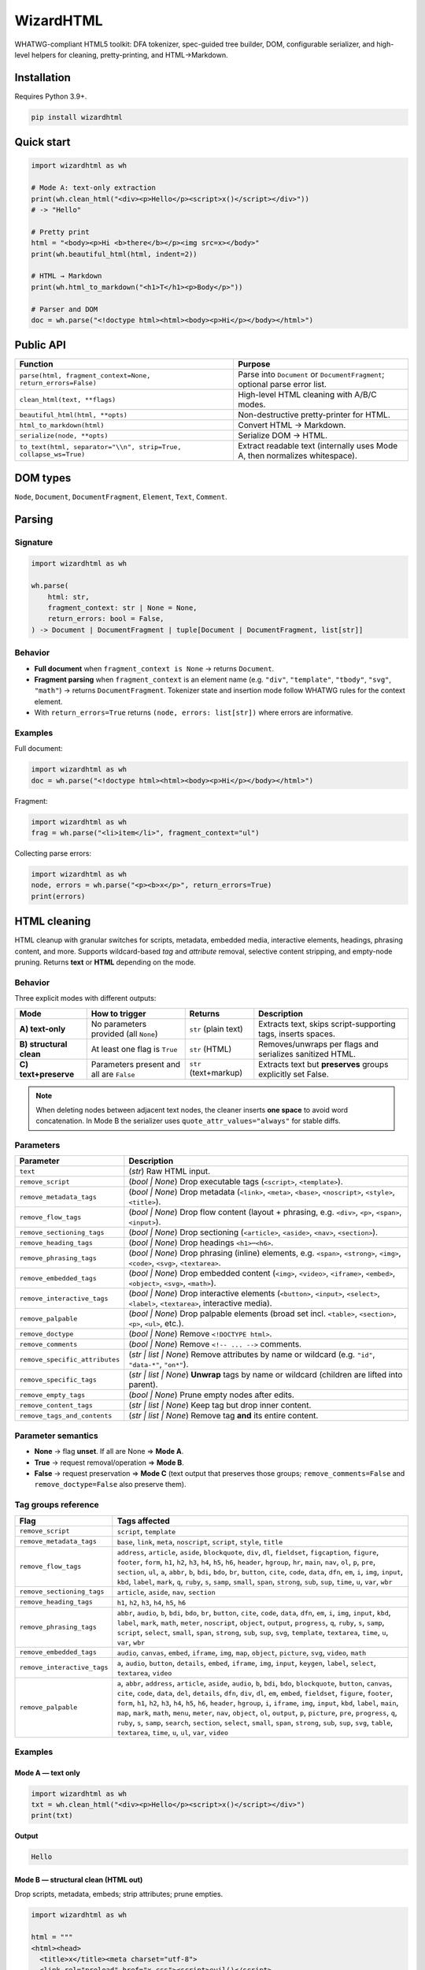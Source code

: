==========
WizardHTML
==========


.. figure:: _static/img/WizardHTMLBanner.png
   :alt: WizardHTML Banner
   :width: 800
   :height: 300
   :align: center

.. image:: https://img.shields.io/pypi/v/wizardhtml.svg
   :target: https://pypi.org/project/wizardhtml/
   :alt: PyPI - Version

.. image:: https://img.shields.io/pypi/dm/wizardhtml.svg?label=PyPI%20downloads
   :target: https://pypistats.org/packages/wizardhtml
   :alt: PyPI - Downloads/month

.. image:: https://img.shields.io/pypi/l/wizardhtml.svg
   :target: https://github.com/textwizard-dev/wizardhtml/blob/main/LICENSE
   :alt: License



WHATWG-compliant HTML5 toolkit: DFA tokenizer, spec-guided tree builder, DOM,
configurable serializer, and high-level helpers for cleaning, pretty-printing, and HTML→Markdown.


Installation
============

Requires Python 3.9+.

.. code-block:: bash

   pip install wizardhtml

Quick start
===========

.. code-block:: python

   import wizardhtml as wh

   # Mode A: text-only extraction
   print(wh.clean_html("<div><p>Hello</p><script>x()</script></div>"))
   # -> "Hello"

   # Pretty print
   html = "<body><p>Hi <b>there</b></p><img src=x></body>"
   print(wh.beautiful_html(html, indent=2))

   # HTML → Markdown
   print(wh.html_to_markdown("<h1>T</h1><p>Body</p>"))

   # Parser and DOM
   doc = wh.parse("<!doctype html><html><body><p>Hi</p></body></html>")

Public API
=========================

.. list-table::
   :header-rows: 1
   :widths: 50 40

   * - Function
     - Purpose
   * - ``parse(html, fragment_context=None, return_errors=False)``
     - Parse into ``Document`` or ``DocumentFragment``; optional parse error list.
   * - ``clean_html(text, **flags)``
     - High-level HTML cleaning with A/B/C modes.
   * - ``beautiful_html(html, **opts)``
     - Non-destructive pretty-printer for HTML.
   * - ``html_to_markdown(html)``
     - Convert HTML → Markdown.
   * - ``serialize(node, **opts)``
     - Serialize DOM → HTML.
   * - ``to_text(html, separator="\\n", strip=True, collapse_ws=True)``
     - Extract readable text (internally uses Mode A, then normalizes whitespace).

DOM types
=========

``Node``, ``Document``, ``DocumentFragment``, ``Element``, ``Text``, ``Comment``.

Parsing
=======

Signature
---------

.. code-block:: python

   import wizardhtml as wh

   wh.parse(
       html: str,
       fragment_context: str | None = None,
       return_errors: bool = False,
   ) -> Document | DocumentFragment | tuple[Document | DocumentFragment, list[str]]

Behavior
--------

- **Full document** when ``fragment_context is None`` → returns ``Document``.
- **Fragment parsing** when ``fragment_context`` is an element name
  (e.g. ``"div"``, ``"template"``, ``"tbody"``, ``"svg"``, ``"math"``) → returns ``DocumentFragment``.
  Tokenizer state and insertion mode follow WHATWG rules for the context element.
- With ``return_errors=True`` returns ``(node, errors: list[str])`` where errors are informative.

Examples
--------

Full document:

.. code-block:: python

   import wizardhtml as wh
   doc = wh.parse("<!doctype html><html><body><p>Hi</p></body></html>")

Fragment:

.. code-block:: python

   import wizardhtml as wh
   frag = wh.parse("<li>item</li>", fragment_context="ul")

Collecting parse errors:

.. code-block:: python

   import wizardhtml as wh
   node, errors = wh.parse("<p><b>x</p>", return_errors=True)
   print(errors)



HTML cleaning
=============

HTML cleanup with granular switches for scripts, metadata, embedded media, interactive elements, headings, phrasing content, and more.  
Supports wildcard-based *tag* and *attribute* removal, selective content stripping, and empty-node pruning. Returns **text** or **HTML** depending on the mode.

Behavior
--------

Three explicit modes with different outputs:

+-----------------------------------------------+--------------------------------------------+-------------------------+--------------------------------------------------------------+
| **Mode**                                      | **How to trigger**                         | **Returns**             | **Description**                                              |
+===============================================+============================================+=========================+==============================================================+
| **A) text-only**                              | No parameters provided (all ``None``)      | ``str`` (plain text)    | Extracts text, skips script-supporting tags, inserts spaces. |
+-----------------------------------------------+--------------------------------------------+-------------------------+--------------------------------------------------------------+
| **B) structural clean**                       | At least one flag is ``True``              | ``str`` (HTML)          | Removes/unwraps per flags and serializes sanitized HTML.     |
+-----------------------------------------------+--------------------------------------------+-------------------------+--------------------------------------------------------------+
| **C) text+preserve**                          | Parameters present and all are ``False``   | ``str`` (text+markup)   | Extracts text but **preserves** groups explicitly set False. |
+-----------------------------------------------+--------------------------------------------+-------------------------+--------------------------------------------------------------+

.. note::
   When deleting nodes between adjacent text nodes, the cleaner inserts **one space** to avoid word concatenation.  
   In Mode B the serializer uses ``quote_attr_values="always"`` for stable diffs.

Parameters 
----------

+-------------------------------+--------------------------------------------------------------------------+
| **Parameter**                 | **Description**                                                          |
+===============================+==========================================================================+
| ``text``                      | (*str*) Raw HTML input.                                                  |
+-------------------------------+--------------------------------------------------------------------------+
| ``remove_script``             | (*bool | None*) Drop executable tags (``<script>``, ``<template>``).     |
+-------------------------------+--------------------------------------------------------------------------+
| ``remove_metadata_tags``      | (*bool | None*) Drop metadata (``<link>``, ``<meta>``, ``<base>``,       |
|                               | ``<noscript>``, ``<style>``, ``<title>``).                               |
+-------------------------------+--------------------------------------------------------------------------+
| ``remove_flow_tags``          | (*bool | None*) Drop flow content (layout + phrasing, e.g. ``<div>``,    |
|                               | ``<p>``, ``<span>``, ``<input>``).                                       |
+-------------------------------+--------------------------------------------------------------------------+
| ``remove_sectioning_tags``    | (*bool | None*) Drop sectioning (``<article>``, ``<aside>``, ``<nav>``,  |
|                               | ``<section>``).                                                          |
+-------------------------------+--------------------------------------------------------------------------+
| ``remove_heading_tags``       | (*bool | None*) Drop headings ``<h1>``–``<h6>``.                         |
+-------------------------------+--------------------------------------------------------------------------+
| ``remove_phrasing_tags``      | (*bool | None*) Drop phrasing (inline) elements, e.g. ``<span>``,        |
|                               | ``<strong>``, ``<img>``, ``<code>``, ``<svg>``, ``<textarea>``.          |
+-------------------------------+--------------------------------------------------------------------------+
| ``remove_embedded_tags``      | (*bool | None*) Drop embedded content (``<img>``, ``<video>``,           |
|                               | ``<iframe>``, ``<embed>``, ``<object>``, ``<svg>``, ``<math>``).         |
+-------------------------------+--------------------------------------------------------------------------+
| ``remove_interactive_tags``   | (*bool | None*) Drop interactive elements (``<button>``, ``<input>``,    |
|                               | ``<select>``, ``<label>``, ``<textarea>``, interactive media).           |
+-------------------------------+--------------------------------------------------------------------------+
| ``remove_palpable``           | (*bool | None*) Drop palpable elements (broad set incl. ``<table>``,     |
|                               | ``<section>``, ``<p>``, ``<ul>``, etc.).                                 |
+-------------------------------+--------------------------------------------------------------------------+
| ``remove_doctype``            | (*bool | None*) Remove ``<!DOCTYPE html>``.                              |
+-------------------------------+--------------------------------------------------------------------------+
| ``remove_comments``           | (*bool | None*) Remove ``<!-- ... -->`` comments.                        |
+-------------------------------+--------------------------------------------------------------------------+
| ``remove_specific_attributes``| (*str | list | None*) Remove attributes by name or wildcard              |
|                               | (e.g. ``"id"``, ``"data-*"``, ``"on*"``).                                |
+-------------------------------+--------------------------------------------------------------------------+
| ``remove_specific_tags``      | (*str | list | None*) **Unwrap** tags by name or wildcard                |
|                               | (children are lifted into parent).                                       |
+-------------------------------+--------------------------------------------------------------------------+
| ``remove_empty_tags``         | (*bool | None*) Prune empty nodes after edits.                           |
+-------------------------------+--------------------------------------------------------------------------+
| ``remove_content_tags``       | (*str | list | None*) Keep tag but drop inner content.                   |
+-------------------------------+--------------------------------------------------------------------------+
| ``remove_tags_and_contents``  | (*str | list | None*) Remove tag **and** its entire content.             |
+-------------------------------+--------------------------------------------------------------------------+



Parameter semantics
-------------------

- **None** → flag **unset**. If all are None ⇒ **Mode A**.  
- **True** → request removal/operation ⇒ **Mode B**.  
- **False** → request preservation ⇒ **Mode C** (text output that preserves those groups; ``remove_comments=False`` and ``remove_doctype=False`` also preserve them).

Tag groups reference
--------------------

.. list-table::
   :header-rows: 1
   :widths: 22 78

   * - **Flag**
     - **Tags affected**
   * - ``remove_script``
     - ``script``, ``template``
   * - ``remove_metadata_tags``
     - ``base``, ``link``, ``meta``, ``noscript``, ``script``, ``style``, ``title``
   * - ``remove_flow_tags``
     - ``address``, ``article``, ``aside``, ``blockquote``, ``div``, ``dl``, ``fieldset``, ``figcaption``, ``figure``, ``footer``, ``form``, ``h1``, ``h2``, ``h3``, ``h4``, ``h5``, ``h6``, 
       ``header``, ``hgroup``, ``hr``, ``main``, ``nav``, ``ol``, ``p``, ``pre``, ``section``, ``ul``, 
       ``a``, ``abbr``, ``b``, ``bdi``, ``bdo``, ``br``, ``button``, ``cite``, ``code``, ``data``, ``dfn``, ``em``, 
       ``i``, ``img``, ``input``, ``kbd``, ``label``, ``mark``, ``q``, ``ruby``, ``s``, ``samp``, ``small``, ``span``, 
       ``strong``, ``sub``, ``sup``, ``time``, ``u``, ``var``, ``wbr``
   * - ``remove_sectioning_tags``
     - ``article``, ``aside``, ``nav``, ``section``
   * - ``remove_heading_tags``
     - ``h1``, ``h2``, ``h3``, ``h4``, ``h5``, ``h6``
   * - ``remove_phrasing_tags``
     - ``abbr``, ``audio``, ``b``, ``bdi``, ``bdo``, ``br``, ``button``, ``cite``, ``code``, ``data``, ``dfn``, ``em``, 
       ``i``, ``img``, ``input``, ``kbd``, ``label``, ``mark``, ``math``, ``meter``, ``noscript``, ``object``, ``output``, 
       ``progress``, ``q``, ``ruby``, ``s``, ``samp``, ``script``, ``select``, ``small``, ``span``, ``strong``, 
       ``sub``, ``sup``, ``svg``, ``template``, ``textarea``, ``time``, ``u``, ``var``, ``wbr``
   * - ``remove_embedded_tags``
     - ``audio``, ``canvas``, ``embed``, ``iframe``, ``img``, ``map``, ``object``, ``picture``, ``svg``, ``video``, ``math``
   * - ``remove_interactive_tags``
     - ``a``, ``audio``, ``button``, ``details``, ``embed``, ``iframe``, ``img``, ``input``, ``keygen``, ``label``, ``select``, ``textarea``, ``video``
   * - ``remove_palpable``
     - ``a``, ``abbr``, ``address``, ``article``, ``aside``, ``audio``, ``b``, ``bdi``, ``bdo``, ``blockquote``, ``button``, 
       ``canvas``, ``cite``, ``code``, ``data``, ``del``, ``details``, ``dfn``, ``div``, ``dl``, ``em``, ``embed``, 
       ``fieldset``, ``figure``, ``footer``, ``form``, ``h1``, ``h2``, ``h3``, ``h4``, ``h5``, ``h6``, ``header``, ``hgroup``, 
       ``i``, ``iframe``, ``img``, ``input``, ``kbd``, ``label``, ``main``, ``map``, ``mark``, ``math``, ``menu``, ``meter``, 
       ``nav``, ``object``, ``ol``, ``output``, ``p``, ``picture``, ``pre``, ``progress``, ``q``, ``ruby``, ``s``, ``samp``, 
       ``search``, ``section``, ``select``, ``small``, ``span``, ``strong``, ``sub``, ``sup``, ``svg``, ``table``, 
       ``textarea``, ``time``, ``u``, ``ul``, ``var``, ``video``

Examples
--------

Mode A — text only
~~~~~~~~~~~~~~~~~~

.. code-block:: python

   import wizardhtml as wh
   txt = wh.clean_html("<div><p>Hello</p><script>x()</script></div>")
   print(txt)

**Output**

.. code-block:: text

   Hello

Mode B — structural clean (HTML out)
~~~~~~~~~~~~~~~~~~~~~~~~~~~~~~~~~~~~

Drop scripts, metadata, embeds; strip attributes; prune empties.

.. code-block:: python

   import wizardhtml as wh

   html = """
   <html><head>
     <title>x</title><meta charset="utf-8">
     <link rel="preload" href="x.css"><script>evil()</script>
   </head>
   <body>
     <article><h1>Title</h1><img src="a.png"><p id="k" onclick="x()">hello</p></article>
     <!-- comment -->
   </body></html>
   """
   out = wh.clean_html(
       html,
       remove_script=True,
       remove_metadata_tags=True,
       remove_embedded_tags=True,
       remove_specific_attributes=["id", "on*"],
       remove_empty_tags=True,
       remove_comments=True,
       remove_doctype=True,
   )
   print(out)

**Output**

.. code-block:: html

   <html>
     <body>
       <article><h1>Title</h1><p>hello</p></article>
     </body>
   </html>

Wildcards and unwrap vs hard remove:

.. code-block:: python

   import wizardhtml as wh

   html = """
   <div id="hero" data-track="x">
     <svg viewBox="0 0 10 10"><circle r="5"/></svg>
     <p class="k" onclick="hack()">Hello</p>
     <iframe src="a.html"></iframe>
   </div>
   """
   out = wh.clean_html(
       html,
       remove_tags_and_contents=["iframe", "template"],
       remove_specific_attributes=["id", "data-*", "on*"],
       remove_empty_tags=True,
   )
   print(out)

**Output**

.. code-block:: html

   <html><body><div>
     <p class="k">Hello</p>
   </div></body></html>

Content stripping vs tag deletion:

.. code-block:: python

   import wizardhtml as wh

   html = """
   <article>
     <script>track()</script>
     <style>p{}</style>
     <pre>code stays</pre>
     <noscript>fallback</noscript>
   </article>
   """
   keep_tags_drop_content = wh.clean_html(
       html,
       remove_content_tags=["script","style"],     # keep <script>/<style> but empty them
   )
   print(keep_tags_drop_content)

**Output**

.. code-block:: html

   <html><head></head><body><article>
     <script></script>
     <style></style>
     <pre>code stays</pre>
     <noscript>fallback</noscript>
   </article></body></html>

Sectioning, headings, flow:

.. code-block:: python

   import wizardhtml as wh

   html = "<section><h1>T</h1><div><address>X</address><p>Body</p></div></section>"
   out = wh.clean_html(
       html,
       remove_sectioning_tags=True,  # drop <section>/<article>/<aside>/<nav>
       remove_heading_tags=True,     # drop <h1>-<h6>
   )
   print(out)

**Output**

.. code-block:: html

   <html><head></head><body></body></html>

Interactive and embedded:

.. code-block:: python

   import wizardhtml as wh

   html = """
   <button id="b" disabled>Click</button>
   <img src="logo.png" alt="Logo">
   <video src="v.mp4"></video>
   """
   out = wh.clean_html(
       html,
       remove_interactive_tags=True,  # button, input, select
       remove_embedded_tags=True,     # img, iframe, embed, video, audio
       remove_specific_attributes=["id"],
       remove_empty_tags=True
   )
   print(out)  # empty string if everything got removed

Mode C — text with preservation
~~~~~~~~~~~~~~~~~~~~~~~~~~~~~~~

Preserve sectioning + headings + comments:

.. code-block:: python

   import wizardhtml as wh

   html = "<article><h1>T</h1><p>Body</p><!-- c --></article>"
   txt = wh.clean_html(
       html,
       remove_sectioning_tags=False,
       remove_heading_tags=False,
       remove_comments=False,
   )
   print(txt)

**Output**

.. code-block:: html

   <article><h1>T</h1>Body<!-- c --></article>

Preserve images but text-only elsewhere:

.. code-block:: python

   import wizardhtml as wh

   html = '<p>A<img src="a.png" alt="A">B</p>'
   txt = wh.clean_html(
       html,
       remove_embedded_tags=False,   # keep <img>
   )
   print(txt)

**Output**

.. code-block:: html

   A<img src="a.png" alt="A">B

Operational notes
-----------------

- When deleting nodes between adjacent text nodes, the cleaner inserts **one space** to avoid word concatenation.
- In Mode B the serializer prefers stable quoting for diff-friendly output.
- If the DOM becomes empty after removals, returns ``""``.


Text helper
===========

Extract readable text with whitespace normalization.

.. code-block:: python

   import wizardhtml as wh
   txt = wh.to_text("<div> A <b> B </b>\n\n <i>C</i></div>", separator=" ")
   print(txt)  # "A B C"
   
   


Beautiful HTML
==============

Pretty-print raw HTML **without changing semantics**. The formatter parses *html*,
serializes a normalized DOM, and indents nodes by a configurable amount. It never
reflows RCData content (``<script>``, ``<style>``, ``<textarea>``) and avoids introducing
visible whitespace unless explicitly requested.


Parameters
----------

- ``html`` (str): Raw HTML input.
- ``indent`` (int, default ``2``): Spaces per indentation level.
- ``quote_attr_values`` ({``"always"``, ``"spec"``, ``"legacy"``}, default ``"spec"``):
  Quoting policy for attribute values.
  - ``"always"`` → always quote.
  - ``"spec"``  → quote only when required by the HTML5 spec (space, quotes, ``=``, ``<``, ``>``, backtick).
  - ``"legacy"`` → legacy behavior; quote only for whitespace or quotes.
- ``quote_char`` ({``'"'``, ``"'"``}, default ``'"'``): Preferred quote character when quoting.
- ``use_best_quote_char`` (bool, default ``True``): Choose the quote character that minimizes escaping per attribute.
- ``minimize_boolean_attributes`` (bool, default ``False``): Render compact boolean attributes (e.g., ``disabled`` instead of ``disabled="disabled"``).
- ``use_trailing_solidus`` (bool, default ``False``): Emit a trailing solidus on void elements (``<br />``). Cosmetic in HTML5.
- ``space_before_trailing_solidus`` (bool, default ``True``): Insert a space before the trailing solidus if it is used.
- ``escape_lt_in_attrs`` (bool, default ``False``): Escape ``<``/``>`` inside attribute values.
- ``escape_rcdata`` (bool, default ``False``): Escape characters inside RCData elements (usually keep ``False``).
- ``resolve_entities`` (bool, default ``True``): Prefer named entities where available during serialization.
- ``alphabetical_attributes`` (bool, default ``True``): Sort attributes alphabetically (useful for diff-friendly output).
- ``strip_whitespace`` (bool, default ``False``): Trim leading/trailing whitespace in text nodes and collapse runs of spaces.
- ``include_doctype`` (bool, default ``True``): Prepend ``<!DOCTYPE html>`` if missing.
- ``expand_mixed_content`` (bool, default ``True``): For elements that contain both text and child elements, place each child on its own indented line (may introduce visible whitespace in inline contexts).
- ``expand_empty_elements`` (bool, default ``True``): Render empty non-void elements on two lines (open/close on separate lines).


Examples
--------

Basic pretty-print:

.. code-block:: python

   import wizardhtml as wh

   html = """
   <body>
     <button id='btn1' class="primary" disabled="disabled">
       Click   <b>me</b>
     </button>
     <img alt="Logo" src="/static/logo.png">
   </body>
   """
   pretty = wh.beautiful_html(
       html=html,
       indent=4,
       alphabetical_attributes=True,
       minimize_boolean_attributes=True,
       quote_attr_values="always",
       strip_whitespace=True,
       include_doctype=True,
       expand_mixed_content=True,
       expand_empty_elements=True,
   )
   print(pretty)

**Output**

.. code-block:: html

    <!DOCTYPE html>
    <html>
        <head>
        </head>
        <body>
    
            <button class="primary" disabled id="btn1">
                Click
                <b>
                    me
                </b>
    
            </button>
    
            <img alt="Logo" src="/static/logo.png">
    
        </body>
    </html>

Quote policies & best quote char
--------------------------------

.. code-block:: python

   import wizardhtml as wh

   html = '<a data-title=\'He said "hi"\'>x</a>'
   out = wh.beautiful_html(
       html,
       quote_attr_values="always",
       quote_char='"',
       use_best_quote_char=True,  # picks ' to minimize escaping
   )
   print(out)

**Output**

.. code-block:: html

   <!DOCTYPE html>
   <html>
     <head></head>
     <body>
       <a data-title='He said "hi"'>
         x
       </a>
     </body>
   </html>


Void elements and trailing solidus
----------------------------------

.. code-block:: python

   import wizardhtml as wh

   html = "<br><img src=x>"
   out = wh.beautiful_html(
       html,
       use_trailing_solidus=True,
       space_before_trailing_solidus=False,
   )
   print(out)

**Output**

.. code-block:: html

   <!DOCTYPE html>
   <html>
     <head></head>
     <body>
       <br/>
       <img src=x/>
     </body>
   </html>

Whitespace & mixed content
--------------------------

.. code-block:: python

   import wizardhtml as wh

   html = "<p>Hello <b>world</b>!</p>"
   out = wh.beautiful_html(
       html,
       expand_mixed_content=True,   # puts <b> on its own line
       strip_whitespace=False,
   )
   print(out)

**Output**

.. code-block:: html

   <!DOCTYPE html>
   <html>
     <head></head>
     <body>
       <p>
         Hello
         <b>
           world
         </b>
         !
       </p>
     </body>
   </html>


Serialization
=============

Signature
---------

.. code-block:: python

   import wizardhtml as wh

   wh.serialize(
       node,
       *,
       quote_attr_values: str = "spec",     # "spec" | "legacy" | "always"
       quote_char: str = '"',
       use_best_quote_char: bool = True,
       minimize_boolean_attributes: bool = False,
       resolve_entities: bool = True,
       alphabetical_attributes: bool = False,
       strip_whitespace: bool = False,
       include_doctype: bool = True,
   ) -> str

Notes
-----

- ``include_doctype`` is effective only when ``node`` is a ``Document``.
- ``alphabetical_attributes=True`` is useful for diff-friendly output.
- Does not alter DOM structure.



HTML → Markdown
===============

Best-effort conversion of common HTML structures to Markdown (headings, paragraphs,
inline emphasis/code, lists, links, images, blockquotes, code blocks, horizontal rules).
Attributes and presentational markup are ignored. When the input cannot be converted
safely, the original HTML is returned unchanged.

Parameters
----------

- ``html`` (str): Raw HTML input.

Return value
------------

- ``str`` — Markdown representation of the input HTML (or the original HTML if conversion is not applicable).

Examples
--------

Basic
-----

.. code-block:: python

   import wizardhtml as wh

   md = wh.html_to_markdown("<h1>Hello</h1><p>World</p>")
   print(md)

**Output**

.. code-block:: markdown

   # Hello

   World

Links, lists, code
------------------

.. code-block:: python

   import wizardhtml as wh

   html = """
   <h2>Quick links</h2>
   <p>Visit <a href="https://example.com">our site</a>.</p>
   <ul>
     <li><strong>One</strong></li>
     <li>Two</li>
   </ul>
   <pre><code>print("hi")</code></pre>
   <hr>
   """
   print(wh.html_to_markdown(html))

**Output**

.. code-block:: markdown

    ## Quick links
    
    Visit [our site](https://example.com)\.
    
    - **One**
    - Two
    
    ```
    print("hi")
    ```
    
---

Errors & validation
===================

- ``TypeError`` on non-string input for ``parse``/``to_text``/``clean_html``/``beautiful_html``.
- Malformed markup is normalized whenever possible following WHATWG rules.
- When the DOM becomes empty after removals, ``clean_html`` returns ``""``.

License
=======

`AGPL-3.0-or-later <_static/LICENSE>`_.

Resources
=========

- `PyPI Package <https://pypi.org/project/wizardhtml/>`_
- `Documentation <https://wizardhtml.readthedocs.io/en/latest/>`_
- `GitHub Repository <https://github.com/textwizard-dev/wizardhtml>`_

.. _contact_author:

Contact & Author
================

:Author: Mattia Rubino
:Email: `textwizard.dev@gmail.com <mailto:textwizard.dev@gmail.com>`_